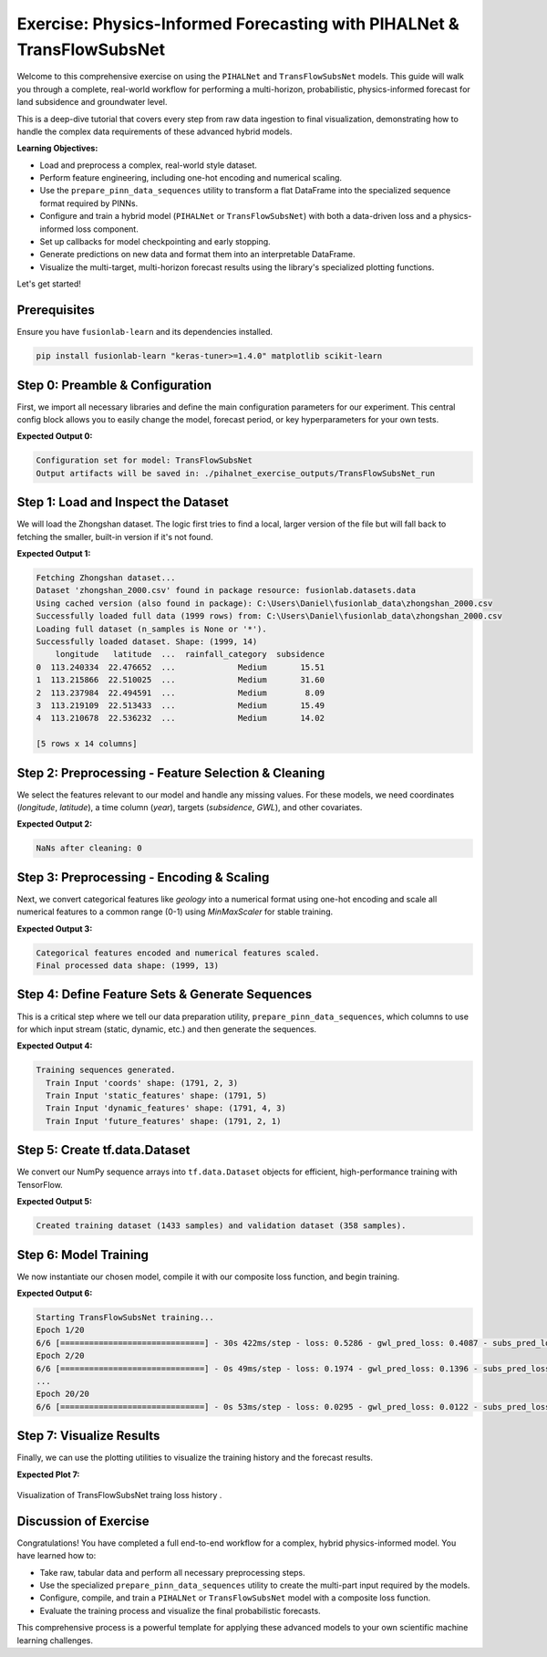 .. _exercise_pihalnet_transflow_subsnet_guide:

=========================================================================
Exercise: Physics-Informed Forecasting with PIHALNet & TransFlowSubsNet 
=========================================================================

Welcome to this comprehensive exercise on using the ``PIHALNet`` and
``TransFlowSubsNet`` models. This guide will walk you through a
complete, real-world workflow for performing a multi-horizon,
probabilistic, physics-informed forecast for land subsidence and
groundwater level.

This is a deep-dive tutorial that covers every step from raw data
ingestion to final visualization, demonstrating how to handle the
complex data requirements of these advanced hybrid models.

**Learning Objectives:**

* Load and preprocess a complex, real-world style dataset.
* Perform feature engineering, including one-hot encoding and numerical
  scaling.
* Use the ``prepare_pinn_data_sequences`` utility to transform a flat
  DataFrame into the specialized sequence format required by PINNs.
* Configure and train a hybrid model (``PIHALNet`` or ``TransFlowSubsNet``)
  with both a data-driven loss and a physics-informed loss component.
* Set up callbacks for model checkpointing and early stopping.
* Generate predictions on new data and format them into an
  interpretable DataFrame.
* Visualize the multi-target, multi-horizon forecast results using
  the library's specialized plotting functions.

Let's get started!

Prerequisites
-------------
Ensure you have ``fusionlab-learn`` and its dependencies installed.

.. code-block:: bash

   pip install fusionlab-learn "keras-tuner>=1.4.0" matplotlib scikit-learn


Step 0: Preamble & Configuration
-----------------------------------------
First, we import all necessary libraries and define the main
configuration parameters for our experiment. This central config block
allows you to easily change the model, forecast period, or key
hyperparameters for your own tests.

.. code-block:: python
   :linenos:

   import os
   import pandas as pd
   import numpy as np
   import tensorflow as tf
   from sklearn.preprocessing import MinMaxScaler, OneHotEncoder
   from tensorflow.keras.callbacks import EarlyStopping, ModelCheckpoint
   
   # --- FusionLab Imports ---
   from fusionlab.datasets import fetch_zhongshan_data
   from fusionlab.nn.pinn.models import PIHALNet, TransFlowSubsNet
   from fusionlab.nn.pinn.utils import prepare_pinn_data_sequences
   from fusionlab.nn.losses import combined_quantile_loss
   from fusionlab.nn.models.utils import plot_history_in
   from fusionlab.nn.pinn.utils import format_pihalnet_predictions
   from fusionlab.plot.forecast import plot_forecasts
   
   # --- Main Configuration ---
   MODEL_NAME = 'TransFlowSubsNet'  # or 'PIHALNet'
   TRAIN_END_YEAR = 2022
   FORECAST_START_YEAR = 2023
   FORECAST_HORIZON_YEARS = 2
   TIME_STEPS = 4  # Lookback window
   QUANTILES = [0.1, 0.5, 0.9]
   EPOCHS = 20 # Use more epochs (e.g., 100+) for real results
   BATCH_SIZE = 256
   
   # --- PINN Configuration ---
   PDE_MODE_CONFIG = 'both' if MODEL_NAME == 'TransFlowSubsNet' else 'consolidation'
   LAMBDA_PDE_CONS = 1.0 # Weight for consolidation loss
   LAMBDA_PDE_GW = 1.0   # Weight for groundwater flow loss

   # --- Output Directory ---
   RUN_OUTPUT_PATH = f"./pihalnet_exercise_outputs/{MODEL_NAME}_run"
   os.makedirs(RUN_OUTPUT_PATH, exist_ok=True)
   print(f"Configuration set for model: {MODEL_NAME}")
   print(f"Output artifacts will be saved in: {RUN_OUTPUT_PATH}")

**Expected Output 0:**

.. code-block:: text

   Configuration set for model: TransFlowSubsNet
   Output artifacts will be saved in: ./pihalnet_exercise_outputs/TransFlowSubsNet_run
   
Step 1: Load and Inspect the Dataset
-----------------------------------------
We will load the Zhongshan dataset. The logic first tries to find a
local, larger version of the file but will fall back to fetching the
smaller, built-in version if it's not found.

.. code-block:: python
   :linenos:

   try:
       # For this exercise, we directly use the fetch utility
       print("Fetching Zhongshan dataset...")
       data_bunch = fetch_zhongshan_data()
       df_raw = data_bunch.frame
       print(f"Successfully loaded dataset. Shape: {df_raw.shape}")
   except Exception as e:
       raise RuntimeError(f"Failed to fetch dataset: {e}")
   
   print(df_raw.head())

**Expected Output 1:**

.. code-block:: text

   Fetching Zhongshan dataset...
   Dataset 'zhongshan_2000.csv' found in package resource: fusionlab.datasets.data
   Using cached version (also found in package): C:\Users\Daniel\fusionlab_data\zhongshan_2000.csv
   Successfully loaded full data (1999 rows) from: C:\Users\Daniel\fusionlab_data\zhongshan_2000.csv
   Loading full dataset (n_samples is None or '*').
   Successfully loaded dataset. Shape: (1999, 14)
       longitude   latitude  ...  rainfall_category  subsidence
   0  113.240334  22.476652  ...             Medium       15.51
   1  113.215866  22.510025  ...             Medium       31.60
   2  113.237984  22.494591  ...             Medium        8.09
   3  113.219109  22.513433  ...             Medium       15.49
   4  113.210678  22.536232  ...             Medium       14.02

   [5 rows x 14 columns]
   
Step 2: Preprocessing - Feature Selection & Cleaning
-------------------------------------------------------------
We select the features relevant to our model and handle any missing
values. For these models, we need coordinates (`longitude`, `latitude`),
a time column (`year`), targets (`subsidence`, `GWL`), and other
covariates.

.. code-block:: python
   :linenos:

   from fusionlab.utils.data_utils import nan_ops

   TIME_COL, LON_COL, LAT_COL = 'year', 'longitude', 'latitude'
   SUBSIDENCE_COL, GWL_COL = 'subsidence', 'GWL'

   # Select relevant features
   features_to_use = [
       LON_COL, LAT_COL, TIME_COL, SUBSIDENCE_COL, GWL_COL,
       'rainfall_mm', 'geology', 'normalized_density'
   ]
   df_selected = df_raw[features_to_use].copy()
   df_cleaned = nan_ops(df_selected, ops='sanitize', action='fill')
   print(f"NaNs after cleaning: {df_cleaned.isna().sum().sum()}")


**Expected Output 2:**

.. code-block:: text

   NaNs after cleaning: 0
   
Step 3: Preprocessing - Encoding & Scaling
-----------------------------------------------
Next, we convert categorical features like `geology` into a numerical
format using one-hot encoding and scale all numerical features to a
common range (0-1) using `MinMaxScaler` for stable training.

.. code-block:: python
   :linenos:

   # --- Encoding Categorical Features ---
   ohe = OneHotEncoder(sparse_output=False, handle_unknown='ignore')
   encoded_data = ohe.fit_transform(df_cleaned[['geology']])
   encoded_cols = ohe.get_feature_names_out(['geology'])
   df_encoded = pd.DataFrame(encoded_data, columns=encoded_cols, index=df_cleaned.index)
   df_processed = pd.concat([df_cleaned.drop('geology', axis=1), df_encoded], axis=1)

   # --- Create a numeric time coordinate for the PINN ---
   TIME_COL_NUMERIC = "time_numeric"
   df_processed[TIME_COL_NUMERIC] = df_processed[TIME_COL] - df_processed[TIME_COL].min()

   # --- Scaling Numerical Features ---
   cols_to_scale = [c for c in df_processed.columns if c != TIME_COL]
   scaler = MinMaxScaler()
   df_scaled = df_processed.copy()
   df_scaled[cols_to_scale] = scaler.fit_transform(df_scaled[cols_to_scale])
   print("Categorical features encoded and numerical features scaled.")
   print(f"Final processed data shape: {df_scaled.shape}")


**Expected Output 3:**

.. code-block:: text

   Categorical features encoded and numerical features scaled.
   Final processed data shape: (1999, 13)
   
Step 4: Define Feature Sets & Generate Sequences
-------------------------------------------------------
This is a critical step where we tell our data preparation utility,
``prepare_pinn_data_sequences``, which columns to use for which input
stream (static, dynamic, etc.) and then generate the sequences.

.. code-block:: python
   :linenos:

   # 1. Split data into training and testing periods
   df_train_master = df_scaled[df_scaled[TIME_COL] <= TRAIN_END_YEAR]
   df_test_master = df_scaled[df_scaled[TIME_COL] >= TRAIN_END_YEAR]

   # 2. Define feature lists
   static_features_list = encoded_cols.tolist()
   dynamic_features_list = [GWL_COL, 'rainfall_mm', 'normalized_density']
   future_features_list = ['rainfall_mm'] # Assume rainfall forecast is known

   # 3. Generate sequences
   inputs_train, targets_train = prepare_pinn_data_sequences(
       df=df_train_master,
       time_col=TIME_COL_NUMERIC,
       lon_col=LON_COL, lat_col=LAT_COL,
       subsidence_col=SUBSIDENCE_COL, gwl_col=GWL_COL,
       dynamic_cols=dynamic_features_list,
       static_cols=static_features_list,
       future_cols=future_features_list,
       group_id_cols=None, # [LON_COL, LAT_COL] Disable a group to treat as a big series
       time_steps=TIME_STEPS,
       forecast_horizon=FORECAST_HORIZON_YEARS,
   )
   print("\nTraining sequences generated.")
   for name, arr in inputs_train.items():
       print(f"  Train Input '{name}' shape: {arr.shape if arr is not None else 'None'}")

**Expected Output 4:**

.. code-block:: text

   Training sequences generated.
     Train Input 'coords' shape: (1791, 2, 3)
     Train Input 'static_features' shape: (1791, 5)
     Train Input 'dynamic_features' shape: (1791, 4, 3)
     Train Input 'future_features' shape: (1791, 2, 1)
   
Step 5: Create tf.data.Dataset
-----------------------------------------
We convert our NumPy sequence arrays into ``tf.data.Dataset`` objects
for efficient, high-performance training with TensorFlow.

.. code-block:: python
   :linenos:

   # Standardize target keys to match model output names
   targets_train_std = {
       'subs_pred': targets_train['subsidence'],
       'gwl_pred': targets_train['gwl']
   }
   
   # Create the full dataset
   full_dataset = tf.data.Dataset.from_tensor_slices((inputs_train, targets_train_std))
   
   # Create train/validation split
   total_size = len(inputs_train['coords'])
   val_size = int(0.2 * total_size)
   train_size = total_size - val_size
   
   train_dataset = full_dataset.take(train_size).shuffle(train_size).batch(BATCH_SIZE).prefetch(tf.data.AUTOTUNE)
   val_dataset = full_dataset.skip(train_size).batch(BATCH_SIZE).prefetch(tf.data.AUTOTUNE)
   
   print(f"\nCreated training dataset ({train_size} samples) and validation dataset ({val_size} samples).")


**Expected Output 5:**

.. code-block:: text

   Created training dataset (1433 samples) and validation dataset (358 samples).
     
Step 6: Model Training
----------------------------
We now instantiate our chosen model, compile it with our composite loss
function, and begin training.

.. code-block:: python
   :linenos:

   # 1. Instantiate Model
   ModelClass = TransFlowSubsNet if MODEL_NAME == 'TransFlowSubsNet' else PIHALNet
   model = ModelClass(
       static_input_dim=inputs_train['static_features'].shape[-1],
       dynamic_input_dim=inputs_train['dynamic_features'].shape[-1],
       future_input_dim=inputs_train['future_features'].shape[-1],
       output_subsidence_dim=1, output_gwl_dim=1,
       forecast_horizon=FORECAST_HORIZON_YEARS,
       max_window_size=TIME_STEPS,
       quantiles=QUANTILES,
       pde_mode=PDE_MODE_CONFIG
   )

   # 2. Define Losses and Weights
   loss_dict = {'subs_pred': 'mse', 'gwl_pred': 'mse'}
   if QUANTILES:
       loss_dict = {k: combined_quantile_loss(QUANTILES) for k in loss_dict}
   
   physics_loss_weights = {"lambda_cons": LAMBDA_PDE_CONS, "lambda_gw": LAMBDA_PDE_GW} \
       if MODEL_NAME == 'TransFlowSubsNet' else {"lambda_physics": LAMBDA_PDE_CONFIG}

   # 3. Compile Model
   model.compile(
       optimizer=tf.keras.optimizers.Adam(learning_rate=0.001),
       loss=loss_dict,
       loss_weights={'subs_pred': 1.0, 'gwl_pred': 0.5},
       **physics_loss_weights
   )

   # 4. Train
   print(f"\nStarting {MODEL_NAME} training...")
   history = model.fit(
       train_dataset,
       validation_data=val_dataset,
       epochs=EPOCHS,
       callbacks=[EarlyStopping('val_loss', patience=10, restore_best_weights=True)]
   )

**Expected Output 6:**

.. code-block:: text

   Starting TransFlowSubsNet training...
   Epoch 1/20
   6/6 [==============================] - 30s 422ms/step - loss: 0.5286 - gwl_pred_loss: 0.4087 - subs_pred_loss: 0.3243 - total_loss: 0.5063 - data_loss: 0.5022 - physics_loss: 0.0041 - consolidation_loss: 0.0041 - gw_flow_loss: 2.9738e-07 - val_loss: 0.1235 - val_gwl_pred_loss: 0.2469 - val_subs_pred_loss: 0.0000e+00
   Epoch 2/20
   6/6 [==============================] - 0s 49ms/step - loss: 0.1974 - gwl_pred_loss: 0.1396 - subs_pred_loss: 0.1276 - total_loss: 0.1798 - data_loss: 0.1788 - physics_loss: 9.3386e-04 - consolidation_loss: 9.3376e-04 - gw_flow_loss: 1.0276e-07 - val_loss: 0.0356 - val_gwl_pred_loss: 0.0711 - val_subs_pred_loss: 0.0000e+00
   ...
   Epoch 20/20
   6/6 [==============================] - 0s 53ms/step - loss: 0.0295 - gwl_pred_loss: 0.0122 - subs_pred_loss: 0.0234 - total_loss: 0.0293 - data_loss: 0.0293 - physics_loss: 2.1400e-05 - consolidation_loss: 2.1400e-05 - gw_flow_loss: 2.2128e-11 - val_loss: 0.0043 - val_gwl_pred_loss: 0.0086 - val_subs_pred_loss: 0.0000e+00
   
   
Step 7: Visualize Results
-----------------------------
Finally, we can use the plotting utilities to visualize the training
history and the forecast results.

.. code-block:: python
   :linenos:

   # Plot training history
   plot_history_in(history, title=f'{MODEL_NAME} Training History')

   # Generate and plot forecasts on the validation set
   val_inputs_batch, val_targets_batch = next(iter(val_dataset))
   predictions = model.predict(val_inputs_batch)

   df_forecast = format_pihalnet_predictions(
       pihalnet_outputs=predictions,
       y_true_dict=val_targets_batch,
       target_mapping={'subs_pred': SUBSIDENCE_COL, 'gwl_pred': GWL_COL},
       quantiles=QUANTILES,
       forecast_horizon=FORECAST_HORIZON_YEARS,
       model_inputs=val_inputs_batch,
   )

   if not df_forecast.empty:
       plot_forecasts(
           df_forecast,
           target_name=SUBSIDENCE_COL,
           quantiles=QUANTILES,
           kind="temporal",
           sample_ids="first_n",
           num_samples=4
       )

**Expected Plot 7:**

.. figure:: ../../images/transflow_subsnet_training_history.png
   :alt: Training Loss History
   :align: center
   :width: 80%

   Visualization of TransFlowSubsNet traing loss history .
   
Discussion of Exercise
--------------------------
Congratulations! You have completed a full end-to-end workflow for a
complex, hybrid physics-informed model. You have learned how to:

* Take raw, tabular data and perform all necessary preprocessing steps.
* Use the specialized ``prepare_pinn_data_sequences`` utility to create
  the multi-part input required by the models.
* Configure, compile, and train a ``PIHALNet`` or ``TransFlowSubsNet``
  model with a composite loss function.
* Evaluate the training process and visualize the final probabilistic
  forecasts.

This comprehensive process is a powerful template for applying these
advanced models to your own scientific machine learning challenges.